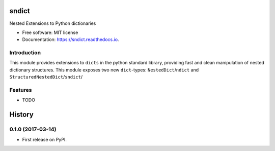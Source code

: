 ===============================
sndict
===============================


.. image:: https://img.shields.io/pypi/v/sndict.svg
        :target: https://pypi.python.org/pypi/sndict

.. image:: https://img.shields.io/travis/zphang/sndict.svg
        :target: https://travis-ci.org/zphang/sndict

.. image:: https://readthedocs.org/projects/sndict/badge/?version=latest
        :target: https://sndict.readthedocs.io/en/latest/?badge=latest
        :alt: Documentation Status

.. image:: https://pyup.io/repos/github/zphang/sndict/shield.svg
     :target: https://pyup.io/repos/github/zphang/sndict/
     :alt: Updates


Nested Extensions to Python dictionaries

* Free software: MIT license
* Documentation: https://sndict.readthedocs.io.


Introduction
------------
This module provides extensions to ``dicts`` in the python standard library, providing fast and clean manipulation of nested dictionary structures. This module exposes two new ``dict``-types: ``NestedDict``/``ndict`` and ``StructuredNestedDict``/``sndict``/


Features
--------

* TODO


=======
History
=======

0.1.0 (2017-03-14)
------------------

* First release on PyPI.


